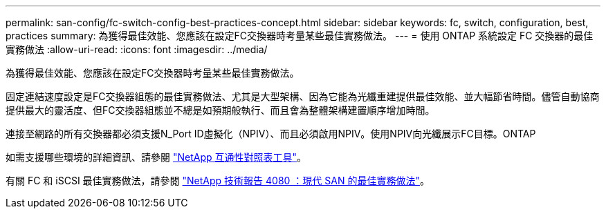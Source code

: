 ---
permalink: san-config/fc-switch-config-best-practices-concept.html 
sidebar: sidebar 
keywords: fc, switch, configuration, best, practices 
summary: 為獲得最佳效能、您應該在設定FC交換器時考量某些最佳實務做法。 
---
= 使用 ONTAP 系統設定 FC 交換器的最佳實務做法
:allow-uri-read: 
:icons: font
:imagesdir: ../media/


[role="lead"]
為獲得最佳效能、您應該在設定FC交換器時考量某些最佳實務做法。

固定連結速度設定是FC交換器組態的最佳實務做法、尤其是大型架構、因為它能為光纖重建提供最佳效能、並大幅節省時間。儘管自動協商提供最大的靈活度、但FC交換器組態並不總是如預期般執行、而且會為整體架構建置順序增加時間。

連接至網路的所有交換器都必須支援N_Port ID虛擬化（NPIV）、而且必須啟用NPIV。使用NPIV向光纖展示FC目標。ONTAP

如需支援哪些環境的詳細資訊、請參閱 https://mysupport.netapp.com/matrix["NetApp 互通性對照表工具"^]。

有關 FC 和 iSCSI 最佳實務做法，請參閱 https://www.netapp.com/pdf.html?item=/media/10680-tr4080pdf.pdf["NetApp 技術報告 4080 ：現代 SAN 的最佳實務做法"^]。
